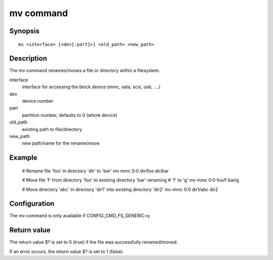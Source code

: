 .. SPDX-License-Identifier: GPL-2.0+:

.. index::
   single: mv (command)

mv command
==========

Synopsis
--------

::

    mv <interface> [<dev[:part]>] <old_path> <new_path>

Description
-----------

The mv command renames/moves a file or directory within a filesystem.

interface
    interface for accessing the block device (mmc, sata, scsi, usb, ....)

dev
    device number

part
    partition number, defaults to 0 (whole device)

old_path
   existing path to file/directory

new_path
   new path/name for the rename/move


Example
-------

    # Rename file 'foo' in directory 'dir' to 'bar'
    mv mmc 0:0 dir/foo dir/bar

    # Move file 'f' from directory 'foo' to existing directory 'bar' renaming
    # 'f' to 'g'
    mv mmc 0:0 foo/f bar/g

    # Move directory 'abc' in directory 'dir1' into existing directory 'dir2'
    mv mmc 0:0 dir1/abc dir2

Configuration
-------------

The mv command is only available if CONFIG_CMD_FS_GENERIC=y.

Return value
------------

The return value $? is set to 0 (true) if the file was successfully
renamed/moved.

If an error occurs, the return value $? is set to 1 (false).
